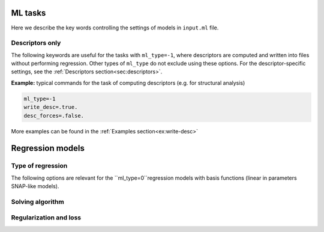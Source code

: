
.. _`sec:models`:

ML tasks
=========

Here we describe the key words controlling the settings of models in ``input.ml`` file.


.. option:: ml_type (integer)

  The type of of ML task.
  The following options are possible:

  +------------------------------------------------------------+
  |                **Regression models**                       |
  +---------------+--------------------------------------------+
  | ``ml_type=0`` | Regression using basis functions           |
  |               | (e.g. LML, QNML, polynomial chaos, etc.)   |
  +---------------+--------------------------------------------+
  | ``ml_type=1`` | Kernel ridge regression                    |
  +---------------+--------------------------------------------+
  | ``ml_type=2`` | *Reserved only for advanced users*         |
  +---------------+--------------------------------------------+
  |                    **Other tasks**                         |
  +---------------+--------------------------------------------+
  | ``ml_type=-1``| Compute descriptors only without any fit   |
  +---------------+--------------------------------------------+
  | ``ml_type=-2``| Analyze the data and, if required, make    |
  |               | a choice of kernel to use in ``ml_type=1`` |
  +---------------+--------------------------------------------+


  Default is ``ml_type=0``.

.. _`sec: desc_only`:

Descriptors only
^^^^^^^^^^^^^^^^

The following keywords are useful for the tasks with ``ml_type=-1``, where descriptors are computed and written into files without performing regression. Other types of ``ml_type`` do not exclude using these options. For the descriptor-specific settings, see the :ref:`Descriptors section<sec:descriptors>`.

.. option::  desc_forces (logical)

  This key word controlls wheather the descriptors of forces are computed or not. When setting ``desc_forces=.true.``, please verify that descriptors of forces are implemented for the :ref:`descriptor<sec:descriptors>` that you choose.

  Default is ``desc_forces=.false.``

.. option::  write_desc (logical)

  This key word activates writing descriptors into files. When using ``ml_type=-1``, consider setting ``write_desc=.true.``

  Default is ``write_desc=.false.``

**Example:** typical commands for the task of computing descriptors (e.g. for structural analysis)

.. code-block:: fortran

   ml_type=-1
   write_desc=.true.
   desc_forces=.false.

More examples can be found in the :ref:`Examples section<ex:write-desc>`



.. _`sec: regression`:

Regression models  
=================


Type of regression
^^^^^^^^^^^^^^^^^^


The following options are relevant for the ``ml_type=0``regression models with basis functions (linear in parameters SNAP-like models).

.. option::  snap_order (integer)

   1 LML 
   2 QML/ QNML the distionction os made with ``snap_type_quadratic`` option 
   3 poly chaos 
   This can have the values of 1 2 or 3 for linear (1 + :math:`D` parameters) or quadratic
   regression (1 + :math:`D` + :math:`D^2` parameters) and polynomial chaos (a lot lot of parameters) regression, respectivelly,
   in the descriptor space. For the case ``snap_order = 2`` it should
   be set also the type of the quadratic regression.

   Default is ``1``.

.. option::  snap_type_quadratic (integer)

   1 - QNML  2 - QML 
   The type of quadratic fit. For
   the case 1 the solution is preconditionned by the linear fit i.e.
   the first 1 + :math:`D` are exactelly set to the LML solution and
   only the remaining :math:`D^2` parameters are fitted quadratically.
   For the case 2 the full quadratic solution is provided, all the
   parameters are fitted without preconditionning.

   Default is ``1``.

.. option:: polyc_n_poly 

   active for snap_order 3. Is the order of Poly chaos from 1 to 3

   Default is ``3``.  

.. option::  polyc_n_hermite = 2 
   
    Max Hermite degree of poly chaos regression:  1(identity) to 4    

    Default is ``2``.


Solving algorithm
^^^^^^^^^^^^^^^^^


.. option::  snap_fit_type (integer)

   The type of subroutine used in order to
   solve least square (LS) problem :math:`\mathbf{A} \beta= \mathbf{b}`.
   :math:`\mathbf{A}` is :math:`m \times d` matrix, :math:`m` being the
   number of observations and :math:`d` the number of parameters (in the
   case of linear ML the dimension of descriptor + 1), :math:`\beta` the
   parameter matrix :math:`d \times 1` and :math:`\mathbf{b}` the
   observations matrix :math:`m \times 1`. Actually in the MiLaDy
   implementation we build :math:`\mathbf{Amat}` matrix that has the
   dimensions :math:`d \times m` being in fact :math:`\mathbf{A}^T`
   (with the notation used for this manual):

   #. ``snap_fit_type=0``: home made subroutine based on inversion of a 
      symmetric real matrix ( :math:`\mathbf{A}^T \mathbf{A}`) using Bunch-Kaufman
      diagonal pivoting method.

   #. ``snap_fit_type=1``: solution based on QR
      decomposition. Adapted for full rank matrix :math:`\mathbf{A}`.
      In :math:`\mathbf{A}` is not full rank the inversion stop with a
      error. This option use the assumption
      that :math:`\textrm{rank}(A) = \min(m,b)`, in other words,
      :math:`A` has full rank, finding a least squares solution of an
      overdetermined system when :math:`m > d`, and a minimum norm
      solution of an underdetermined system when :math:`m < d`.
      Uses a QR or LQ factorization of :math:`\mathbf{A}`.

   #. ``snap_fit_type=2``: **restricted only for advanced users** 
      Solution with constraints. The constraints are of form
      :math:`\mathbf{B}x=\mathbf{d}`. The matrix :math:`\mathbf{B}` and
      the vector :math:`\mathbf{d}` are filled with all the data (input
      and target for energy, force or stress) contained in the class
      fixed by ``snap_class_constraints``. 

   #. ``snap_fit_type=3``: In the general case when we may have
      :math:`\textrm{rank}(\mathbf{A}) < \min(m,b)`, in other words,
      :math:`\mathbf{A}` may be rank-deficient, we seek the minimum norm
      least squares solution :math:`\beta` which minimizes both
      :math:`\left| \beta \right|^2` and
      :math:`\left| b - A \beta \right|^2`. With this option a rank 
      estimation is possible.

   #. ``snap_fit_type=4``: In the general case when we may have
      :math:`\textrm{rank}(\mathbf{A}) < \min(m,b)`, in other words,
      :math:`\mathbf{A}` may be rank-deficient, we seek the minimum norm
      least squares solution :math:`\beta` which minimizes both
      :math:`\left| \beta \right|^2` and
      :math:`\left| b - A \beta \right|^2`. With this option a
      rank estimation is possible.

   Default is ``0``.

.. option::  snap_class_constraints (string(len=2))

   The class that imposes the constraints on fit. Is active only if
   ``snap_fit_type=2``. All the configuration mentioned in this class
   will fill the constraints matrix :math:`\mathbf{B}` and the target
   vector :math:`\mathbf{d}`.

   Default is ``"07"``.


Regularization and loss
^^^^^^^^^^^^^^^^^^^^^^^



.. option::  snap_regularization_type (integer)

   #. ``snap_regularization_type``\ =0: no regularization

   #. ``snap_regularization_type``\ =1: applies the regularized solution
      of parameters, :math:`\mathbf{w}(\lambda_{krr})` found by the
      Moore-Penrose inversion:

      .. math:: \mathbf{w}(\lambda_{krr})= \left( \mathbf{A}^T \mathbf{A} + \lambda_{rr} \mathbf{I} \right)^{-1} \mathbf{A}^T \mathbf{y}

      The properties of the logarithmic search grid of
      :math:`\lambda_{krr}` are defined by the following parameters:

      -  | ``real``, ``min_lambda_krr`` and ``max_lambda_krr`` the min
           and max of the logarithmic grid. If one of them is negative
           then an automatic grid with 21 points is set-up between
           ``1.d-10`` and ``1.d+10``.
         | Default ``min_lambda_krr =1.d-10`` and
           ``max_lambda_krr =1.d+10``.

      -  | ``integer``, ``n_values_lambda_krr`` the number of points on
           grid.
         | Default ``n_values_lambda_krr=21``

   Default is ``0``.


.. option:: type_of_loss (integer)

   This option defines the type of the loss function. It can have values 1, 2 or 3.
   The loss function has the following four terms:

   .. math:: J(\mathbf{w}) = J_E(\mathbf{w}) + J_F(\mathbf{w}) + J_S(\mathbf{w}) + R(\mathbf{w}, \lambda) \, ,

   for energy, forces, stress losses and regularization, respectively.

   We have implemented three types of losses. Here are the details for each
   of them. The energy part of loss:

   .. math::

      \begin{aligned}
          J_E^1(\mathbf{w}) & = & \frac{1}{2}
             \sum_{m_E=1}^{M_E} \omega_{m_E}\left( E_{m_E} - \hat{E}_{m_E}(\mathbf{w})  \right)^2 \\
          J_E^2(\mathbf{w}) & = & \frac{1}{2}
             \sum_{m_E=1}^{M_E} \frac{ \omega_{m_E}} {M_E} \left( E_{m_E} - \hat{E}_{m_E}(\mathbf{w})  \right)^2 \\
          J_E^3(\mathbf{w}) & = & \frac{1}{2}
             \sum_{m_E=1}^{M_E} \frac{ \omega_{m_E}} {M_E} \left(
             \frac{E_{m_E} - \hat{E}_{m_E}(\mathbf{w})}{N_{m_E}}  \right)^2\end{aligned}

   where :math:`M_E` are the number of energy configuration included in the
   train database whilst :math:`\omega_{m_E}` (the one which is defined in the ``db_model.in`` file) and :math:`N_{m_E}` are the
   weights and the number of atoms of the :math:`m_E^{\textrm{th}}`
   configuration.

   In the case of forces:

   .. math::

      \begin{aligned}
          J_F^1(\mathbf{w}) & = & \frac{1}{2}
             \sum_{m_F=1}^{M_F} \omega_{m_F}\left( f_{m_E} - \hat{f}_{m_E}(\mathbf{w})  \right)^2 \\
          J_F^2(\mathbf{w}) & = & \frac{1}{2}
             \sum_{m_f=1}^{M_F} \frac{ \omega_{m_F}} {M_F} \left( f_{m_F} - \hat{f}_{m_F}(\mathbf{w})  \right)^2 \\
          J_F^3(\mathbf{w}) & = & \frac{1}{2} \frac{1}{M_{F,S}} \sum_{s=1}^{M_{F,S}} \sum_{a=1}^{N_s} \frac{1}{3 N_{s}}
          \left( f_{s,a} - \hat{f}_{s,a}(\mathbf{w}) \right)^2\end{aligned}

   where :math:`\omega_{m_F}` is the weight of the
   :math:`m_F^{\textrm{th}}` point in the forces database of a total of
   :math:`M_F` datapoints. :math:`M_{F,S}` is the number of systems, which
   contain forces that should be fitted, :math:`s` is some order nummber of
   the system and :math:`N_s` is the the number of atoms in that :math:`s`
   system.

   In the case of stress:

   .. math::

      \begin{aligned}
          J_S^1(\mathbf{w}) & = & \frac{1}{2}
             \sum_{m_S=1}^{M_S} \omega_{m_S}\left( \sigma_{m_S} - \hat{\sigma}_{m_S}(\mathbf{w})  \right)^2 \\
          J_S^2(\mathbf{w}) & = & \frac{1}{2}
             \sum_{m_S=1}^{M_S} \frac{ \omega_{m_S}} {M_S} \left( \sigma_{m_S} - \hat{\sigma}_{m_S}(\mathbf{w})  \right)^2 \\
          J_F^3(\mathbf{w}) & = & \frac{1}{2} \frac{1}{M_{S,S}} \sum_{s=1}^{M_{S,S}} \sum_{\alpha=1}^{6} \frac{1}{6}
          \left( \sigma_{s, \alpha} - \hat{\sigma}_{s, \alpha}(\mathbf{w}) \right)^2\end{aligned}

   where the above notations have  the same meaning as in the case of forces. :math:`M_S` denotes the number of datapoints
   of stress observables (6 points for each system).  :math:`M_{S,S}` denotes the number of systems that have stress information.
   and :math:`\sigma_{s, \alpha}` is one component of the stress in the particular system :math:`s`.

   Default is ``1``.


.. option::  train_only (loginal)

   Only the trainning is performed.
   No tests at all. This option is tested only in the
   case of ``ml_type=0``. target vector :math:`d`.

   Default is ``.false.``.
